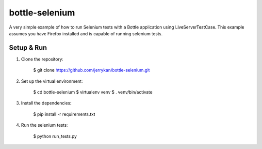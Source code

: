 bottle-selenium
===============
A very simple example of how to run Selenium tests with a Bottle application
using LiveServerTestCase. This example assumes you have Firefox installed and is
capable of running selenium tests.

Setup & Run
-----------
1. Clone the repository:

        $ git clone https://github.com/jerrykan/bottle-selenium.git

2. Set up the virtual environment:

        $ cd bottle-selenium
        $ virtualenv venv
        $ . venv/bin/activate

3. Install the dependencies:

        $ pip install -r requirements.txt

4. Run the selenium tests:

        $ python run_tests.py
